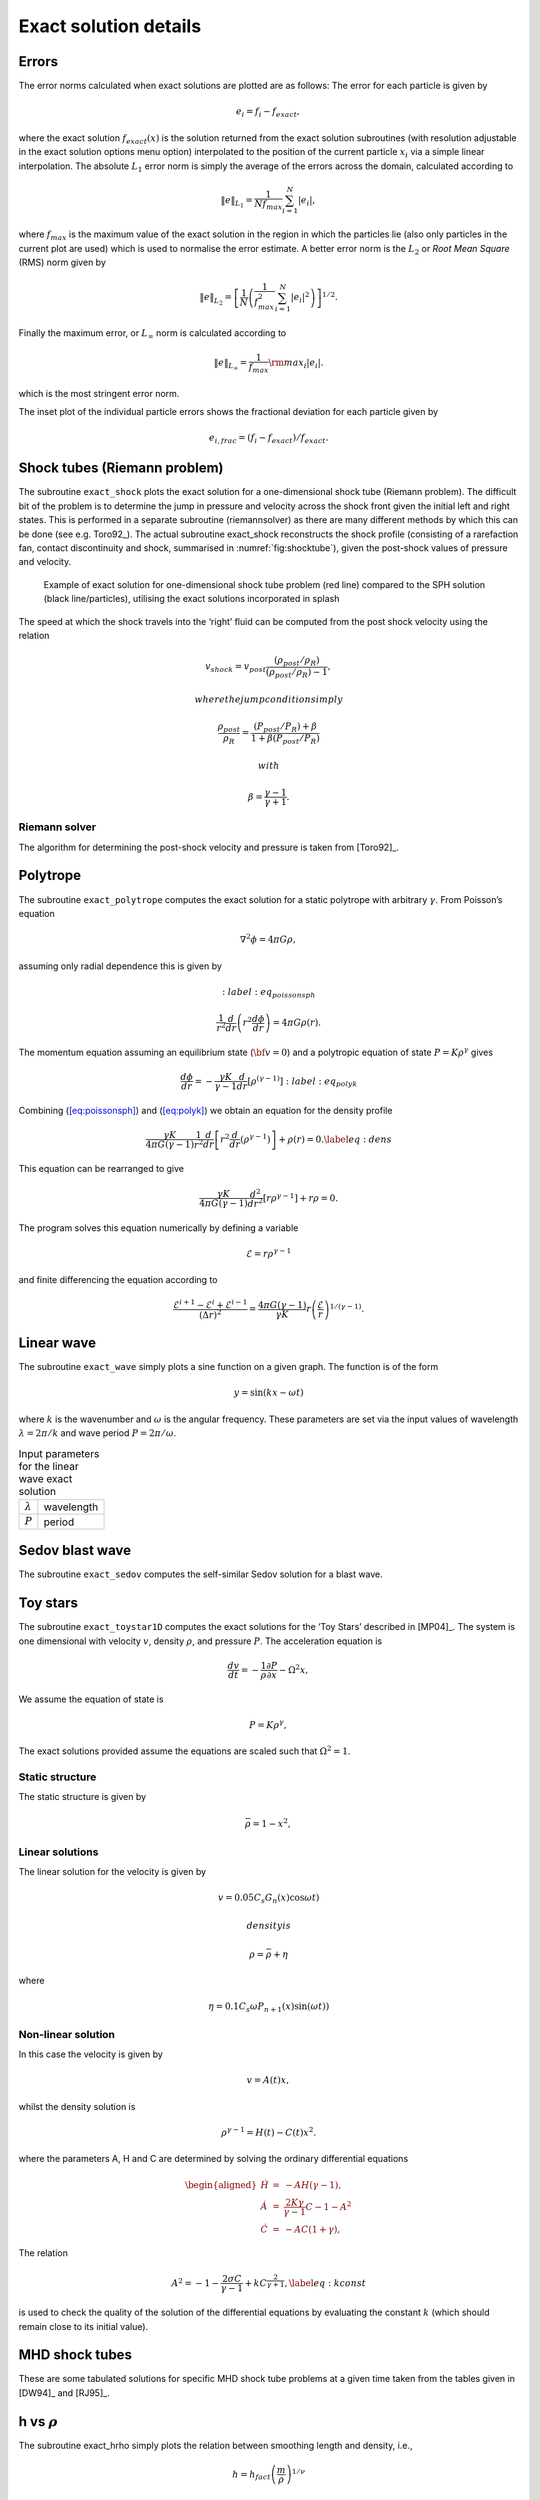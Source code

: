 
.. _sec:exact:

Exact solution details
======================

Errors
------

The error norms calculated when exact solutions are plotted are as
follows: The error for each particle is given by

.. math:: e_i = f_i - f_{exact},

where the exact solution :math:`f_{exact}(x)` is the solution returned
from the exact solution subroutines (with resolution adjustable in the
exact solution options menu option) interpolated to the position of the
current particle :math:`x_i` via a simple linear interpolation. The
absolute :math:`L_1` error norm is simply the average of the errors
across the domain, calculated according to

.. math:: \Vert e \Vert_{L_1} = \frac{1}{N f_{max}} \sum_{i=1}^N \vert e_i \vert,

where :math:`f_{max}` is the maximum value of the exact solution in the
region in which the particles lie (also only particles in the current
plot are used) which is used to normalise the error estimate. A better
error norm is the :math:`L_2` or *Root Mean Square* (RMS) norm given by

.. math::

   \Vert e \Vert_{L_2} = \left[\frac{1}{N} \left( \frac{1}{f_{max}^2} \sum_{i=1}^N \vert e_i
   \vert^2 \right)\right]^{1/2}.

Finally the maximum error, or :math:`L_\infty` norm is calculated
according to

.. math:: \Vert e \Vert_{L_\infty} = \frac{1}{f_{max}} {\rm max}_i \vert e_i \vert.

which is the most stringent error norm.

The inset plot of the individual particle errors shows the fractional
deviation for each particle given by

.. math:: e_{i,frac} = (f_i - f_{exact}) / f_{exact}.

Shock tubes (Riemann problem)
-----------------------------

The subroutine ``exact_shock`` plots the exact solution for a
one-dimensional shock tube (Riemann problem). The difficult bit of the
problem is to determine the jump in pressure and velocity across the
shock front given the initial left and right states. This is performed
in a separate subroutine (riemannsolver) as there are many different
methods by which this can be done (see e.g.
Toro92_). The actual subroutine exact_shock
reconstructs the shock profile (consisting of a rarefaction fan, contact
discontinuity and shock, summarised in :numref:`fig:shocktube`), given the post-shock values of
pressure and velocity.

.. figure:: figs/sodshock.pdf
   :alt: exact solution for one-dimensional shock tube
   :name: fig:shocktube
   :width: 80.0%

   Example of exact solution for one-dimensional shock tube problem (red
   line) compared to the SPH solution (black line/particles), utilising
   the exact solutions incorporated in splash

The speed at which the shock travels into the ‘right’ fluid can be
computed from the post shock velocity using the relation

.. math:: v_{shock} = v_{post}\frac{(\rho_{post}/\rho_R)}{(\rho_{post}/\rho_R)- 1},

 where the jump conditions imply

.. math:: \frac{\rho_{post}}{\rho_R} = \frac{(P_{post}/P_R) + \beta}{1 + \beta (P_{post}/P_R)}

 with

.. math:: \beta = \frac{\gamma - 1}{\gamma + 1}.

Riemann solver
~~~~~~~~~~~~~~~

The algorithm for determining the post-shock velocity and pressure is
taken from [Toro92]_.

Polytrope
---------

The subroutine ``exact_polytrope`` computes the exact solution for a
static polytrope with arbitrary :math:`\gamma`. From Poisson’s equation

.. math:: \nabla^2 \phi = 4\pi G \rho,

assuming only radial dependence this is given by

.. math::
   :label:eq_poissonsph

   \frac{1}{r^{2}} \frac{d}{dr} \left(r^{2} \frac{d\phi}{dr} \right) = 4\pi G \rho(r).

The momentum equation assuming an equilibrium state
(:math:`{\bf v} = 0`) and a polytropic equation of state
:math:`P = K\rho^{\gamma}` gives

.. math::

   \frac{d\phi}{dr} = - \frac{\gamma K}{\gamma-1}\frac{d}{dr} \left[\rho^{(\gamma -1)} \right]
   :label:eq_polyk

Combining (`[eq:poissonsph] <#eq:poissonsph>`__) and
(`[eq:polyk] <#eq:polyk>`__) we obtain an equation for the density
profile

.. math::

   \frac{\gamma K}{4\pi G (\gamma - 1)} \frac{1}{r^{2}} \frac{d}{dr} \left[r^{2}
   \frac{d}{dr}\left( \rho^{\gamma-1} \right) \right] + \rho(r) = 0.
   \label{eq:dens}

This equation can be rearranged to give

.. math::

   \frac{\gamma K}{4\pi G (\gamma - 1)} \frac{d^2}{dr^2}
   \left[r\rho^{\gamma-1}\right] + r\rho = 0.

The program solves this equation numerically by defining a variable

.. math:: \mathcal{E} = r \rho^{\gamma-1}

and finite differencing the equation according to

.. math::

   \frac{\mathcal{E}^{i+1} - \mathcal{E}^i + \mathcal{E}^{i-1}}{(\Delta r)^2} =
   \frac{4\pi G (\gamma - 1)}{\gamma K} r
   \left(\frac{\mathcal{E}}{r}\right)^{1/(\gamma-1)}.

Linear wave
-----------

The subroutine ``exact_wave`` simply plots a sine function on a given
graph. The function is of the form

.. math:: y = \sin{(k x - \omega t)}

where :math:`k` is the wavenumber and :math:`\omega` is the angular
frequency. These parameters are set via the input values of wavelength
:math:`\lambda = 2\pi/k` and wave period :math:`P = 2\pi/\omega`.

.. table:: Input parameters for the linear wave exact solution

   +-----------------+------------+
   | :math:`\lambda` | wavelength |
   +-----------------+------------+
   | :math:`P`       | period     |
   +-----------------+------------+

Sedov blast wave
----------------

The subroutine ``exact_sedov`` computes the self-similar Sedov solution
for a blast wave.

Toy stars
---------

The subroutine ``exact_toystar1D`` computes the exact solutions for the
‘Toy Stars’ described in [MP04]_. The system is one
dimensional with velocity :math:`v`, density :math:`\rho`, and pressure
:math:`P`. The acceleration equation is

.. math:: \frac{dv}{dt} = - \frac{1}{\rho} \frac{\partial P}{\partial x}  - \Omega^2 x,

We assume the equation of state is

.. math:: P = K \rho^\gamma,

The exact solutions provided assume the equations are scaled such that
:math:`\Omega^2 = 1`.

Static structure
~~~~~~~~~~~~~~~~~

The static structure is given by

.. math:: \bar \rho = 1- x^2,

Linear solutions
~~~~~~~~~~~~~~~~~

The linear solution for the velocity is given by

.. math:: v = 0.05 C_s G_n(x) \cos{\omega t} )

 density is

.. math:: \rho = \bar{\rho} + \eta

where

.. math:: \eta = 0.1 C_s \omega P_{n+1}(x) \sin{(\omega t)})

Non-linear solution
~~~~~~~~~~~~~~~~~~~~

In this case the velocity is given by

.. math:: v = A(t) x,

whilst the density solution is

.. math:: \rho^{\gamma -1} = H(t) - C(t) x^2.

where the parameters A, H and C are determined by solving the ordinary
differential equations

.. math::

   \begin{aligned}
   \dot{H} & = & -AH(\gamma -1), \\
   \dot{A} & = & \frac{2K \gamma}{\gamma -1} C - 1 - A^2 \\
   \dot{C} & = & -AC(1+ \gamma),\end{aligned}

The relation

.. math::

   A^2 = -1 - \frac{2 \sigma C}{\gamma -1} + kC^{\frac{2}{\gamma +1}},
   \label{eq:kconst}

is used to check the quality of the solution of the differential
equations by evaluating the constant :math:`k` (which should remain
close to its initial value).

MHD shock tubes
---------------

These are some tabulated solutions for specific MHD shock tube problems
at a given time taken from the tables given in [DW94]_
and [RJ95]_.

h vs :math:`\rho`
-----------------

The subroutine exact_hrho simply plots the relation between smoothing
length and density, i.e.,

.. math:: h = h_{fact} \left(\frac{m}{\rho}\right)^{1/\nu}

where :math:`\nu` is the number of spatial dimensions. The parameter
:math:`h_{fact}` is output by the code into the header of each timestep.
For particles of different masses, a different curve is plotted for each
different mass value.

